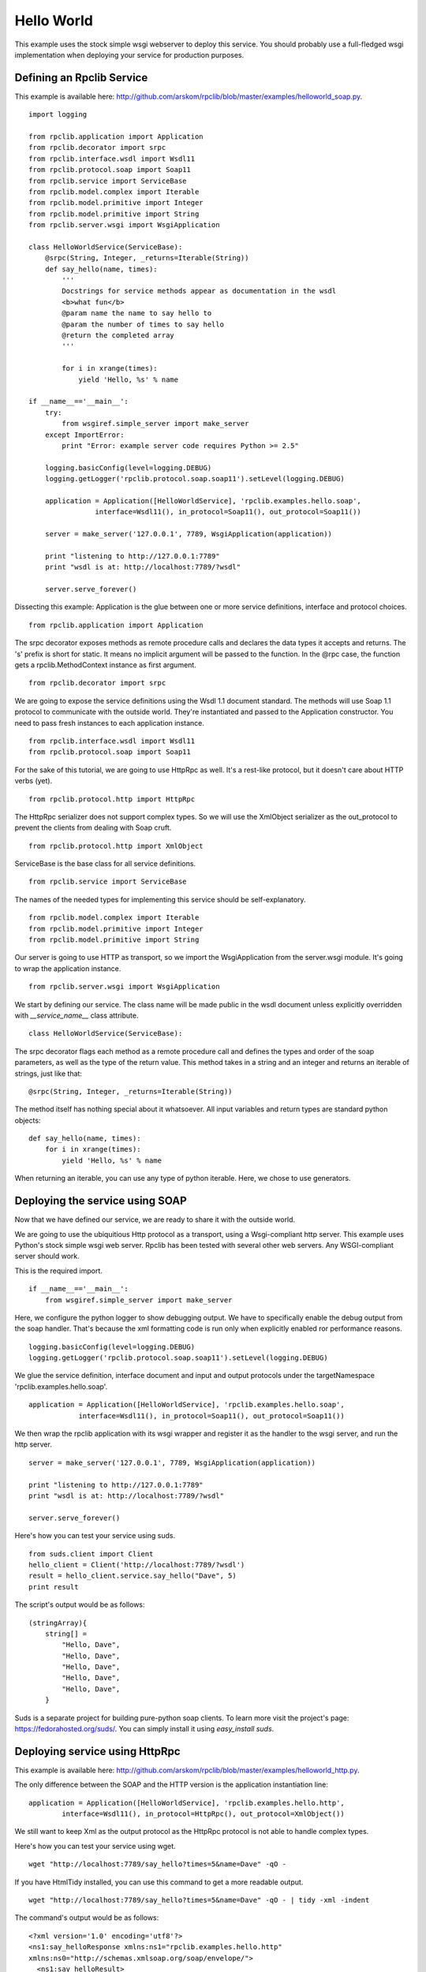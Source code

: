 
.. _manual-helloworld:

Hello World
===========

This example uses the stock simple wsgi webserver to deploy this service. You
should probably use a full-fledged wsgi implementation when deploying your
service for production purposes.

Defining an Rpclib Service
--------------------------

This example is available here: http://github.com/arskom/rpclib/blob/master/examples/helloworld_soap.py.
::

    import logging

    from rpclib.application import Application
    from rpclib.decorator import srpc
    from rpclib.interface.wsdl import Wsdl11
    from rpclib.protocol.soap import Soap11
    from rpclib.service import ServiceBase
    from rpclib.model.complex import Iterable
    from rpclib.model.primitive import Integer
    from rpclib.model.primitive import String
    from rpclib.server.wsgi import WsgiApplication

    class HelloWorldService(ServiceBase):
        @srpc(String, Integer, _returns=Iterable(String))
        def say_hello(name, times):
            '''
            Docstrings for service methods appear as documentation in the wsdl
            <b>what fun</b>
            @param name the name to say hello to
            @param the number of times to say hello
            @return the completed array
            '''

            for i in xrange(times):
                yield 'Hello, %s' % name

    if __name__=='__main__':
        try:
            from wsgiref.simple_server import make_server
        except ImportError:
            print "Error: example server code requires Python >= 2.5"

        logging.basicConfig(level=logging.DEBUG)
        logging.getLogger('rpclib.protocol.soap.soap11').setLevel(logging.DEBUG)

        application = Application([HelloWorldService], 'rpclib.examples.hello.soap',
                    interface=Wsdl11(), in_protocol=Soap11(), out_protocol=Soap11())

        server = make_server('127.0.0.1', 7789, WsgiApplication(application))

        print "listening to http://127.0.0.1:7789"
        print "wsdl is at: http://localhost:7789/?wsdl"

        server.serve_forever()

Dissecting this example: Application is the glue between one or more service definitions,
interface and protocol choices. ::

    from rpclib.application import Application

The srpc decorator exposes methods as remote procedure calls and declares the
data types it accepts and returns. The 's' prefix is short for static. It means
no implicit argument will be passed to the function. In the @rpc case, the
function gets a rpclib.MethodContext instance as first argument. ::

    from rpclib.decorator import srpc

We are going to expose the service definitions using the Wsdl 1.1 document
standard. The methods will use Soap 1.1 protocol to communicate with the outside
world. They're instantiated and passed to the Application constructor. You need
to pass fresh instances to each application instance. ::

    from rpclib.interface.wsdl import Wsdl11
    from rpclib.protocol.soap import Soap11

For the sake of this tutorial, we are going to use HttpRpc as well. It's a
rest-like protocol, but it doesn't care about HTTP verbs (yet). ::

    from rpclib.protocol.http import HttpRpc

The HttpRpc serializer does not support complex types. So we will use the
XmlObject serializer as the out_protocol to prevent the clients from dealing
with Soap cruft. ::

    from rpclib.protocol.http import XmlObject

ServiceBase is the base class for all service definitions. ::

    from rpclib.service import ServiceBase

The names of the needed types for implementing this service should be
self-explanatory. ::

    from rpclib.model.complex import Iterable
    from rpclib.model.primitive import Integer
    from rpclib.model.primitive import String

Our server is going to use HTTP as transport, so we import the WsgiApplication
from the server.wsgi module. It's going to wrap the application instance. ::

    from rpclib.server.wsgi import WsgiApplication

We start by defining our service. The class name will be made public in the
wsdl document unless explicitly overridden with `__service_name__` class
attribute. ::

    class HelloWorldService(ServiceBase):

The srpc decorator flags each method as a remote procedure call and defines the
types and order of the soap parameters, as well as the type of the return value.
This method takes in a string and an integer and returns an iterable of strings,
just like that: ::

        @srpc(String, Integer, _returns=Iterable(String))

The method itself has nothing special about it whatsoever. All input variables
and return types are standard python objects::

        def say_hello(name, times):
            for i in xrange(times):
                yield 'Hello, %s' % name

When returning an iterable, you can use any type of python iterable. Here, we
chose to use generators.

Deploying the service using SOAP
--------------------------------

Now that we have defined our service, we are ready to share it with the outside
world.

We are going to use the ubiquitious Http protocol as a transport, using a
Wsgi-compliant http server. This example uses Python's stock simple wsgi web
server. Rpclib has been tested with several other web servers. Any
WSGI-compliant server should work.

This is the required import. ::

    if __name__=='__main__':
        from wsgiref.simple_server import make_server

Here, we configure the python logger to show debugging output. We have to
specifically enable the debug output from the soap handler. That's because the
xml formatting code is run only when explicitly enabled ror performance
reasons. ::

        logging.basicConfig(level=logging.DEBUG)
        logging.getLogger('rpclib.protocol.soap.soap11').setLevel(logging.DEBUG)

We glue the service definition, interface document and input and output protocols
under the targetNamespace 'rpclib.examples.hello.soap'. ::

        application = Application([HelloWorldService], 'rpclib.examples.hello.soap',
                    interface=Wsdl11(), in_protocol=Soap11(), out_protocol=Soap11())

We then wrap the rpclib application with its wsgi wrapper and register it as the
handler to the wsgi server, and run the http server. ::

        server = make_server('127.0.0.1', 7789, WsgiApplication(application))

        print "listening to http://127.0.0.1:7789"
        print "wsdl is at: http://localhost:7789/?wsdl"

        server.serve_forever()

Here's how you can test your service using suds. ::

    from suds.client import Client
    hello_client = Client('http://localhost:7789/?wsdl')
    result = hello_client.service.say_hello("Dave", 5)
    print result

The script's output would be as follows: ::

    (stringArray){
        string[] =
            "Hello, Dave",
            "Hello, Dave",
            "Hello, Dave",
            "Hello, Dave",
            "Hello, Dave",
        }

Suds is a separate project for building pure-python soap clients. To learn more
visit the project's page: https://fedorahosted.org/suds/. You can simply install
it using `easy_install suds`.

Deploying service using HttpRpc
-------------------------------

This example is available here: http://github.com/arskom/rpclib/blob/master/examples/helloworld_http.py.

The only difference between the SOAP and the HTTP version is the application
instantiation line: ::

        application = Application([HelloWorldService], 'rpclib.examples.hello.http',
                interface=Wsdl11(), in_protocol=HttpRpc(), out_protocol=XmlObject())

We still want to keep Xml as the output protocol as the HttpRpc protocol is
not able to handle complex types.

Here's how you can test your service using wget. ::

    wget "http://localhost:7789/say_hello?times=5&name=Dave" -qO -

If you have HtmlTidy installed, you can use this command to get a more readable
output. ::

    wget "http://localhost:7789/say_hello?times=5&name=Dave" -qO - | tidy -xml -indent

The command's output would be as follows: ::

    <?xml version='1.0' encoding='utf8'?>
    <ns1:say_helloResponse xmlns:ns1="rpclib.examples.hello.http"
    xmlns:ns0="http://schemas.xmlsoap.org/soap/envelope/">
      <ns1:say_helloResult>
        <ns1:string>Hello, Dave</ns1:string>
        <ns1:string>Hello, Dave</ns1:string>
        <ns1:string>Hello, Dave</ns1:string>
        <ns1:string>Hello, Dave</ns1:string>
        <ns1:string>Hello, Dave</ns1:string>
      </ns1:say_helloResult>
    </ns1:say_helloResponse>

What's next?
------------

See the next :ref:`tutorial-user-manager` tutorial that will walk you through
defining complex objects and using events.
